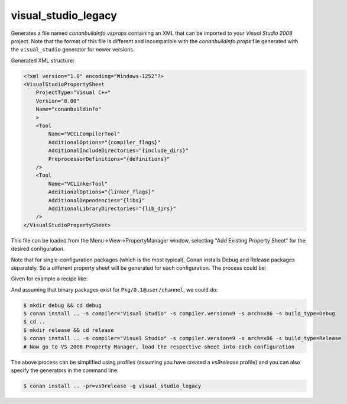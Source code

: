 .. spelling::

  PropertyManager

.. _visualstudiolegacy_generator:

visual_studio_legacy
====================

Generates a file named *conanbuildinfo.vsprops* containing an XML that can be imported to your *Visual Studio 2008* project. Note that the
format of this file is different and incompatible with the *conanbuildinfo.props* file generated with the ``visual_studio`` generator for
newer versions.

Generated XML structure:

.. code-block:: xml

  <?xml version="1.0" encoding="Windows-1252"?>
  <VisualStudioPropertySheet
      ProjectType="Visual C++"
      Version="8.00"
      Name="conanbuildinfo"
      >
      <Tool
          Name="VCCLCompilerTool"
          AdditionalOptions="{compiler_flags}"
          AdditionalIncludeDirectories="{include_dirs}"
          PreprocessorDefinitions="{definitions}"
      />
      <Tool
          Name="VCLinkerTool"
          AdditionalOptions="{linker_flags}"
          AdditionalDependencies="{libs}"
          AdditionalLibraryDirectories="{lib_dirs}"
      />
  </VisualStudioPropertySheet>

This file can be loaded from the Menu->View->PropertyManager window, selecting "Add Existing Property Sheet" for the desired configuration.

.. image::  ../../images/conan-vc2008_props.png

Note that for single-configuration packages (which is the most typical), Conan installs Debug and Release packages separately. So a
different property sheet will be generated for each configuration. The process could be:

Given for example a recipe like:

.. code-block:: text
   :caption: *conanfile.txt*

    [requires]
    Pkg/0.1@user/channel

    [generators]
    visual_studio_legacy

And assuming that binary packages exist for ``Pkg/0.1@user/channel``, we could do:

.. code-block:: bash

    $ mkdir debug && cd debug
    $ conan install .. -s compiler="Visual Studio" -s compiler.version=9 -s arch=x86 -s build_type=Debug
    $ cd ..
    $ mkdir release && cd release
    $ conan install .. -s compiler="Visual Studio" -s compiler.version=9 -s arch=x86 -s build_type=Release
    # Now go to VS 2008 Property Manager, load the respective sheet into each configuration

The above process can be simplified using profiles (assuming you have created a *vs9release* profile) and you can also specify the
generators in the command line:

.. code-block:: bash

    $ conan install .. -pr=vs9release -g visual_studio_legacy
